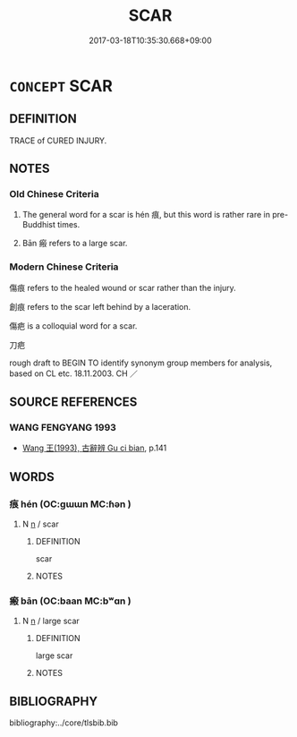 # -*- mode: mandoku-tls-view -*-
#+TITLE: SCAR
#+DATE: 2017-03-18T10:35:30.668+09:00        
#+STARTUP: content
* =CONCEPT= SCAR
:PROPERTIES:
:CUSTOM_ID: uuid-b694bd27-264f-48a7-af27-4fdd11e957ee
:SYNONYM+:  CICATRIX
:SYNONYM+:  MARK
:SYNONYM+:  BLEMISH
:SYNONYM+:  DISFIGUREMENT
:SYNONYM+:  DISCOLORATION
:SYNONYM+:  DEFACEMENT
:SYNONYM+:  POCKMARK
:SYNONYM+:  POCK
:SYNONYM+:  PIT
:SYNONYM+:  LESION
:SYNONYM+:  STIGMA
:SYNONYM+:  BIRTHMARK
:SYNONYM+:  NEVUS
:SYNONYM+:  (SCARS) STIGMATA
:TR_ZH: 痕
:TR_OCH: 痕
:END:
** DEFINITION

TRACE of CURED INJURY.

** NOTES

*** Old Chinese Criteria
1. The general word for a scar is hén 痕, but this word is rather rare in pre-Buddhist times.

2. Bān 瘢 refers to a large scar.

*** Modern Chinese Criteria
傷痕 refers to the healed wound or scar rather than the injury.

創痕 refers to the scar left behind by a laceration.

傷疤 is a colloquial word for a scar.

刀疤

rough draft to BEGIN TO identify synonym group members for analysis, based on CL etc. 18.11.2003. CH ／

** SOURCE REFERENCES
*** WANG FENGYANG 1993
 - [[cite:WANG-FENGYANG-1993][Wang 王(1993), 古辭辨 Gu ci bian]], p.141

** WORDS
   :PROPERTIES:
   :VISIBILITY: children
   :END:
*** 痕 hén (OC:ɡɯɯn MC:ɦən )
:PROPERTIES:
:CUSTOM_ID: uuid-cf997955-39f2-4de4-a577-cc51318ccf58
:Char+: 痕(104,6/11) 
:GY_IDS+: uuid-bb18eefd-fdf3-412a-932f-be65fdb5b08b
:PY+: hén     
:OC+: ɡɯɯn     
:MC+: ɦən     
:END: 
**** N [[tls:syn-func::#uuid-8717712d-14a4-4ae2-be7a-6e18e61d929b][n]] / scar
:PROPERTIES:
:CUSTOM_ID: uuid-246587d6-b84c-4d7e-8213-c5aa23eb58a0
:WARRING-STATES-CURRENCY: 3
:END:
****** DEFINITION

scar

****** NOTES

*** 瘢 bān (OC:baan MC:bʷɑn )
:PROPERTIES:
:CUSTOM_ID: uuid-1b8bda12-1cb8-467f-bfdd-e1cd271c2e84
:Char+: 瘢(104,10/15) 
:GY_IDS+: uuid-120c0dba-8dd9-4743-ac01-a3d8d3e1a841
:PY+: bān     
:OC+: baan     
:MC+: bʷɑn     
:END: 
**** N [[tls:syn-func::#uuid-8717712d-14a4-4ae2-be7a-6e18e61d929b][n]] / large scar
:PROPERTIES:
:CUSTOM_ID: uuid-e5970e57-4d10-4920-a677-b96de8479597
:WARRING-STATES-CURRENCY: 2
:END:
****** DEFINITION

large scar

****** NOTES

** BIBLIOGRAPHY
bibliography:../core/tlsbib.bib

